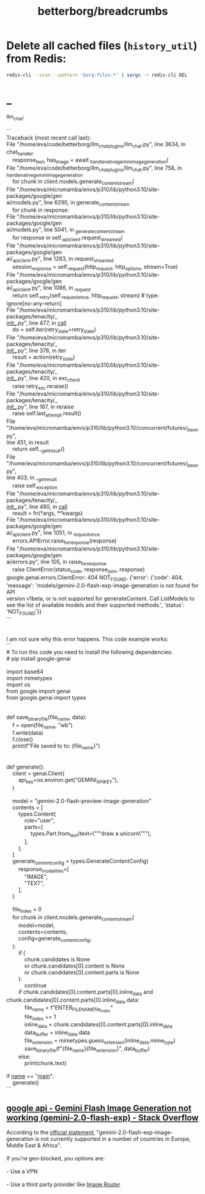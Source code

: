 #+TITLE: betterborg/breadcrumbs

* Delete all cached files (=history_util=) from Redis:
#+begin_src zsh :eval never
redis-cli --scan --pattern 'borg:files:*' | xargs -r redis-cli DEL
#+end_src

* _
#+begin_verse
llm_chat:

```
Traceback (most recent call last):
File "/home/eva/code/betterborg/llm_chat_plugins/llm_chat.py", line 3634, in
chat_handler
    response_text, has_image = await _handle_native_gemini_image_generation(
File "/home/eva/code/betterborg/llm_chat_plugins/llm_chat.py", line 758, in 
_handle_native_gemini_image_generation
    for chunk in client.models.generate_content_stream(
File "/home/eva/micromamba/envs/p310/lib/python3.10/site-packages/google/gen
ai/models.py", line 6290, in generate_content_stream
    for chunk in response:
File "/home/eva/micromamba/envs/p310/lib/python3.10/site-packages/google/gen
ai/models.py", line 5041, in _generate_content_stream
    for response in self._api_client.request_streamed(
File "/home/eva/micromamba/envs/p310/lib/python3.10/site-packages/google/gen
ai/_api_client.py", line 1283, in request_streamed
    session_response = self._request(http_request, http_options, stream=True)
File "/home/eva/micromamba/envs/p310/lib/python3.10/site-packages/google/gen
ai/_api_client.py", line 1086, in _request
    return self._retry(self._request_once, http_request, stream)  # type: 
ignore[no-any-return]
File "/home/eva/micromamba/envs/p310/lib/python3.10/site-packages/tenacity/_
_init__.py", line 477, in __call__
    do = self.iter(retry_state=retry_state)
File "/home/eva/micromamba/envs/p310/lib/python3.10/site-packages/tenacity/_
_init__.py", line 378, in iter
    result = action(retry_state)
File "/home/eva/micromamba/envs/p310/lib/python3.10/site-packages/tenacity/_
_init__.py", line 420, in exc_check
    raise retry_exc.reraise()
File "/home/eva/micromamba/envs/p310/lib/python3.10/site-packages/tenacity/_
_init__.py", line 187, in reraise
    raise self.last_attempt.result()
File 
"/home/eva/micromamba/envs/p310/lib/python3.10/concurrent/futures/_base.py", 
line 451, in result
    return self.__get_result()
File 
"/home/eva/micromamba/envs/p310/lib/python3.10/concurrent/futures/_base.py", 
line 403, in __get_result
    raise self._exception
File "/home/eva/micromamba/envs/p310/lib/python3.10/site-packages/tenacity/_
_init__.py", line 480, in __call__
    result = fn(*args, **kwargs)
File "/home/eva/micromamba/envs/p310/lib/python3.10/site-packages/google/gen
ai/_api_client.py", line 1051, in _request_once
    errors.APIError.raise_for_response(response)
File "/home/eva/micromamba/envs/p310/lib/python3.10/site-packages/google/gen
ai/errors.py", line 105, in raise_for_response
    raise ClientError(status_code, response_json, response)
google.genai.errors.ClientError: 404 NOT_FOUND. {'error': {'code': 404, 
'message': 'models/gemini-2.0-flash-exp-image-generation is not found for API 
version v1beta, or is not supported for generateContent. Call ListModels to 
see the list of available models and their supported methods.', 'status': 
'NOT_FOUND'}}
```


I am not sure why this error happens. This code example works:
```
# To run this code you need to install the following dependencies:
# pip install google-genai

import base64
import mimetypes
import os
from google import genai
from google.genai import types


def save_binary_file(file_name, data):
    f = open(file_name, "wb")
    f.write(data)
    f.close()
    print(f"File saved to to: {file_name}")


def generate():
    client = genai.Client(
        api_key=os.environ.get("GEMINI_API_KEY"),
    )

    model = "gemini-2.0-flash-preview-image-generation"
    contents = [
        types.Content(
            role="user",
            parts=[
                types.Part.from_text(text=\"""draw a unicorn\"""),
            ],
        ),
    ]
    generate_content_config = types.GenerateContentConfig(
        response_modalities=[
            "IMAGE",
            "TEXT",
        ],
    )

    file_index = 0
    for chunk in client.models.generate_content_stream(
        model=model,
        contents=contents,
        config=generate_content_config,
    ):
        if (
            chunk.candidates is None
            or chunk.candidates[0].content is None
            or chunk.candidates[0].content.parts is None
        ):
            continue
        if chunk.candidates[0].content.parts[0].inline_data and 
chunk.candidates[0].content.parts[0].inline_data.data:
            file_name = f"ENTER_FILE_NAME_{file_index}"
            file_index += 1
            inline_data = chunk.candidates[0].content.parts[0].inline_data
            data_buffer = inline_data.data
            file_extension = mimetypes.guess_extension(inline_data.mime_type)
            save_binary_file(f"{file_name}{file_extension}", data_buffer)
        else:
            print(chunk.text)

if __name__ == "__main__":
    generate()
```
#+end_verse

** [[https://stackoverflow.com/questions/79581891/gemini-flash-image-generation-not-working-gemini-2-0-flash-exp][google api - Gemini Flash Image Generation not working (gemini-2.0-flash-exp) - Stack Overflow]]
#+begin_verse
According to the [[https://ai.google.dev/gemini-api/docs/models][official statement]], "gemini-2.0-flash-exp-image-generation is not currently supported in a number of countries in Europe, Middle East & Africa".

If you're geo-blocked, you options are:

- Use a VPN

- Use a third party provider like [[https://ir.myqa.cc/][Image Router]]
#+end_verse

